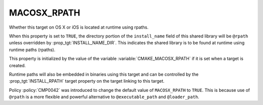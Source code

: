 MACOSX_RPATH
------------

Whether this target on OS X or iOS is located at runtime using rpaths.

When this property is set to ``TRUE``, the directory portion of
the ``install_name`` field of this shared library will be ``@rpath``
unless overridden by :prop_tgt:`INSTALL_NAME_DIR`.  This indicates
the shared library is to be found at runtime using runtime
paths (rpaths).

This property is initialized by the value of the variable
:variable:`CMAKE_MACOSX_RPATH` if it is set when a target is
created.

Runtime paths will also be embedded in binaries using this target and
can be controlled by the :prop_tgt:`INSTALL_RPATH` target property on
the target linking to this target.

Policy :policy:`CMP0042` was introduced to change the default value of
``MACOSX_RPATH`` to ``TRUE``.  This is because use of ``@rpath`` is a
more flexible and powerful alternative to ``@executable_path`` and
``@loader_path``.
